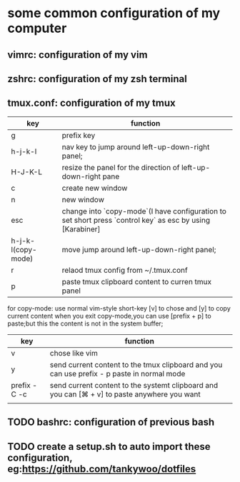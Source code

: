 * some common configuration of my computer 
** vimrc: configuration of my vim  
** zshrc: configuration of my zsh terminal 
** tmux.conf: configuration of my tmux

| key                | function                                                                                                  |
|--------------------+-----------------------------------------------------------------------------------------------------------|
| g                  | prefix key                                                                                                |
| h-j-k-l            | nav key to jump around left-up-down-right panel;                                                          |
| H-J-K-L            | resize the panel for the direction of left-up-down-right pane                                             |
| c                  | create new window                                                                                         |
| n                  | new window                                                                                                |
| esc                | change into `copy-mode`(I have configuration to set short press `control key` as esc by using [Karabiner] |
| h-j-k-l(copy-mode) | move jump around left-up-down-right panel;                                                                |
| r                  | relaod tmux config from ~/.tmux.conf                                                                      |
| p                  | paste tmux clipboard content to curren tmux panel                                                    |


for copy-mode: use normal vim-style short-key [v] to chose and [y] to copy current content when you exit copy-mode,you can use [prefix + p] to paste;but this the content is  not in the system buffer;
| key           | function                                                                                     |
|---------------+----------------------------------------------------------------------------------------------|
| v             | chose like vim                                                                               |
| y             | send current content to the tmux clipboard and you can use prefix - p paste in normal mode   |
| prefix - C -c | send current content to the systemt clipboard and you can [⌘ + v] to paste anywhere you want |
|               |                                                                                              |

** TODO bashrc: configuration of previous bash 
** TODO create a setup.sh to auto import these configuration, eg:https://github.com/tankywoo/dotfiles
